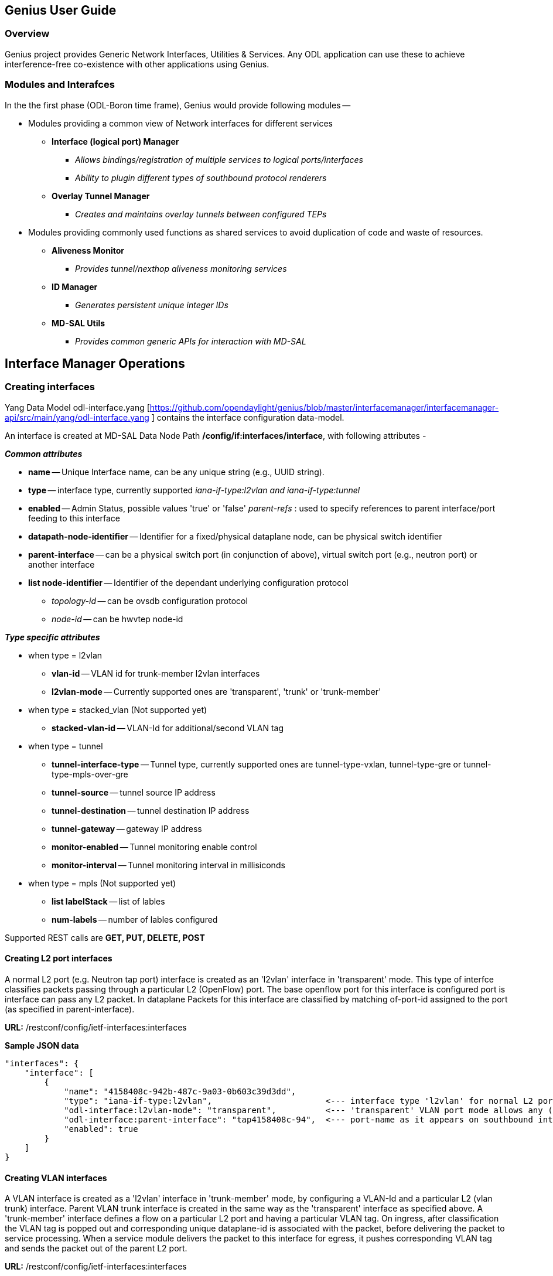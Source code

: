 == Genius User Guide ==
=== Overview ===
Genius project provides Generic Network Interfaces, Utilities & Services. Any ODL application can use these to achieve interference-free co-existence with other applications using Genius.

=== Modules and Interafces ===

In the the first phase (ODL-Boron time frame), Genius would provide following modules --

* Modules providing a common view of Network interfaces for different services

** *Interface (logical port) Manager*
*** _Allows bindings/registration of multiple services to logical ports/interfaces_
*** _Ability to plugin different types of southbound protocol renderers_
** *Overlay Tunnel Manager*
*** _Creates and maintains overlay tunnels between configured TEPs_
* Modules providing commonly used functions as shared services to avoid duplication of code and waste of resources.
** *Aliveness Monitor*
*** _Provides tunnel/nexthop aliveness monitoring services_
** *ID Manager*
*** _Generates persistent unique integer IDs_
** *MD-SAL Utils*
*** _Provides common generic APIs for interaction with MD-SAL_




== Interface Manager Operations ==

=== Creating interfaces ===
Yang Data Model odl-interface.yang [https://github.com/opendaylight/genius/blob/master/interfacemanager/interfacemanager-api/src/main/yang/odl-interface.yang ] contains the interface configuration data-model.

An interface is created at MD-SAL Data Node Path  */config/if:interfaces/interface*, with following attributes -

*_Common attributes_*

* *name* -- Unique Interface name, can be any unique string (e.g., UUID string).
* *type* -- interface type, currently supported _iana-if-type:l2vlan and iana-if-type:tunnel_
* *enabled* -- Admin Status, possible values 'true' or 'false'
_parent-refs_ : used to specify references to parent interface/port feeding to this interface
* *datapath-node-identifier* -- Identifier for a fixed/physical dataplane node, can be physical switch identifier
* *parent-interface* -- can be a physical switch port (in conjunction of above), virtual switch port (e.g., neutron port) or another interface
* *list node-identifier* -- Identifier of the dependant underlying configuration protocol
** _topology-id_ -- can be ovsdb configuration protocol
** _node-id_ -- can be hwvtep node-id

*_Type specific attributes_*

* when type = l2vlan
** *vlan-id* -- VLAN id for trunk-member l2vlan interfaces
** *l2vlan-mode* -- Currently supported ones are 'transparent', 'trunk' or 'trunk-member'
* when type = stacked_vlan (Not supported yet)
** *stacked-vlan-id* -- VLAN-Id for additional/second VLAN tag
* when type = tunnel
** *tunnel-interface-type* -- Tunnel type, currently supported ones are tunnel-type-vxlan, tunnel-type-gre or tunnel-type-mpls-over-gre
** *tunnel-source* -- tunnel source IP address
** *tunnel-destination* -- tunnel destination IP address
** *tunnel-gateway* -- gateway IP address
** *monitor-enabled* -- Tunnel monitoring enable control
** *monitor-interval* -- Tunnel monitoring interval in millisiconds
* when type = mpls (Not supported yet)
** *list labelStack* -- list of lables
** *num-labels* -- number of lables configured

Supported REST calls are *GET, PUT, DELETE, POST*

==== Creating L2 port  interfaces ====
A normal L2 port (e.g. Neutron tap port) interface is created as an 'l2vlan' interface in 'transparent' mode. This type of interfce classifies packets passing through a particular L2 (OpenFlow) port. The base openflow port for this interface is configured port is interface can pass any L2 packet. In dataplane Packets for this interface are classified by matching of-port-id assigned to the port (as specified in parent-interface).

*URL:* /restconf/config/ietf-interfaces:interfaces

*Sample JSON data*

    "interfaces": {
        "interface": [
            {
                "name": "4158408c-942b-487c-9a03-0b603c39d3dd",
                "type": "iana-if-type:l2vlan",                       <--- interface type 'l2vlan' for normal L2 port
                "odl-interface:l2vlan-mode": "transparent",          <--- 'transparent' VLAN port mode allows any (tagged, untagged) ethernet packet
                "odl-interface:parent-interface": "tap4158408c-94",  <--- port-name as it appears on southbound interface
                "enabled": true
            }
        ]
    }

==== Creating VLAN interfaces ====
A VLAN interface is created as a 'l2vlan' interface in 'trunk-member' mode, by configuring a VLAN-Id and a particular L2 (vlan trunk) interface. Parent VLAN trunk interface is created in the same way as the 'transparent' interface as specified above. A 'trunk-member' interface defines a flow on a particular L2 port and having a particular VLAN tag. On ingress, after classification the VLAN tag is popped out and corresponding unique dataplane-id is associated with the packet, before delivering the packet to service processing. When a service module delivers the packet to this interface for egress, it pushes corresponding VLAN tag and sends the packet out of the parent L2 port.

*URL:* /restconf/config/ietf-interfaces:interfaces

*Sample JSON data*

    "interfaces": {
        "interface": [
            {
                "name": "4158408c-942b-487c-9a03-0b603c39d3dd:100",
                "type": "iana-if-type:l2vlan",
                "odl-interface:l2vlan-mode": "trunk-member",        <--- for 'trunk-member', flow is classified with particular vlan-id on an l2 port
                "odl-interface:parent-interface": "4158408c-942b-487c-9a03-0b603c39d3dd",  <--- Parent 'trunk' iterface name
                "odl-interface:vlan-id": "100",
                "enabled": true
            }
        ]
    }

==== Creating Overlay Tunnel Interfaces ====

An overlay tunnel interface is created with type 'tunnel' and particular 'tunnel-interface-type'. Tunnel interfaces are created on a particular DPN with a pair of (local, remote) IP addresses. Currently supported tunnel interface types are VxLAN, GRE and MPLSoverGRE.

*URL:* /restconf/config/ietf-interfaces:interfaces

*Sample JSON data*

    "interfaces": {
        "interface": [
            {
                "name": "MGRE_TUNNEL:1",
                "type": "iana-if-type:tunnel",
                "odl-interface:tunnel-interface-type": "odl-interface:tunnel-type-mpls-over-gre",
                "odl-interface:datapath-node-identifier": 156613701272907,
                "odl-interface:tunnel-source": "11.0.0.43",
                "odl-interface:tunnel-destination": "11.0.0.66",
                "odl-interface:monitor-enabled": false,
                "odl-interface:monitor-interval": 10000,
                "enabled": true
            }
        ]
    }

=== Binding services on interface ===
Yang Data Model  [https://github.com/opendaylight/genius/blob/master/interfacemanager/interfacemanager-api/src/main/yang/odl-interface-service-bindings.yang odl-interface-service-bindings.yang] contains the service binding configuration daatmodel.

An application can bind services to a particular interface by configuring MD-SAL data node at path /config/interface-service-binding. Binding services on interface allows particular service to pull traffic arriving on that interafce depending upon the a service priority. Service modules can specify openflow-rules to be applied on the packet belonging to the inetrface. Usually these rules include sending the packet to specific service table/pipeline. Service modules are responsible for sending the packet back (if not consumed) to service dispatcher table, for next service to process the packet.


*URL:*/restconf/config/interface-service-bindings:service-bindings/

*Sample JSON data*

  "service-bindings": {
    "services-info": [
      {
        "interface-name": "4152de47-29eb-4e95-8727-2939ac03ef84",
        "bound-services": [
          {
            "service-name": "ELAN",
            "service-type": "interface-service-bindings:service-type-flow-based"
            "service-priority": 3,
            "flow-priority": 5,
            "flow-cookie": 134479872,
            "instruction": [
              {
                "order": 2,
                "go-to-table": {
                  "table_id": 50
                }
              },
              {
                "order": 1,
                "write-metadata": {
                  "metadata": 83953188864,
                  "metadata-mask": 1099494850560
                }
              }
            ],
          },
          {
           "service-name": "L3VPN",
           "service-type": "interface-service-bindings:service-type-flow-based"
           "service-priority": 2,
           "flow-priority": 10,
           "flow-cookie": 134217729,
           "instruction": [
              {
                "order": 2,
                "go-to-table": {
                  "table_id": 21
                }
              },
              {
                "order": 1,
                "write-metadata": {
                  "metadata": 100,
                  "metadata-mask": 4294967295
                }
              }
            ],
          }
        ]
      }
    ]
  }

=== Interface Manager RPCs ===

In addition to above defined configuration interfaces, IFM also provides several RPCs to access interface operational data and other helpful information. Interface Manger RPCs are defined in  [https://github.com/opendaylight/genius/blob/master/interfacemanager/interfacemanager-api/src/main/yang/odl-interface-rpc.yang odl-interface-rpc.yang]
Following RPCs are available.

==== get-dpid-from-interface ====

This RPC is used to retrieve dpid/switch hosting the root port from given interface name

    rpc get-dpid-from-interface {
        description "used to retrieve dpid from interface name";
        input {
            leaf intf-name {
                type string;
            }
        }
        output {
            leaf dpid {
                type uint64;
            }
        }
    }

==== get-port-from-interface ====

This RPC is used to retrieve south bound port attributes from the interface name.

    rpc get-port-from-interface {
        description "used to retrieve south bound port attributes from the interface name";
        input {
            leaf intf-name {
                type string;
            }
        }
        output {
            leaf dpid {
                type uint64;
            }
            leaf portno {
                type uint32;
            }
            leaf portname {
                type string;
            }
        }
    }

==== get-egress-actions-for-interface ====

This RPC is used to retrieve group actions to use from interface name.

    rpc get-egress-actions-for-interface {
        description "used to retrieve group actions to use from interface name";
        input {
            leaf intf-name {
                type string;
                mandatory true;
            }
            leaf tunnel-key {
                description "It can be VNI for VxLAN tunnel ifaces, Gre Key for GRE tunnels, etc.";
                type uint32;
                mandatory false;
            }
        }
        output {
            uses action:action-list;
        }
    }


==== get-egress-instructions-for-interface ====

This RPC is used to retrieve flow instructions to use from interface name.

    rpc get-egress-instructions-for-interface {
        description "used to retrieve flow instructions to use from interface name";
        input {
            leaf intf-name {
                type string;
                mandatory true;
            }
            leaf tunnel-key {
                description "It can be VNI for VxLAN tunnel ifaces, Gre Key for GRE tunnels, etc.";
                type uint32;
                mandatory false;
            }
        }
        output {
            uses offlow:instruction-list;
        }
    }

==== get-endpoint-ip-for-dpn ====

This RPC is used to get the local ip of the tunnel/trunk interface on a particular DPN

    rpc get-endpoint-ip-for-dpn {
        description "to get the local ip of the tunnel/trunk interface";
        input {
            leaf dpid {
                type uint64;
            }
        }
        output {
            leaf-list local-ips {
                type inet:ip-address;
            }
        }
    }

==== get-interface-type ====

This RPC is used to get the type of the interface(vlan/vxlan or gre)

 <span style="font-family:Courier;">
    rpc get-interface-type {
    description "to get the type of the interface(vlan/vxlan or gre)";
        input {
            leaf intf-name {
                type string;
            }
        }
        output {
            leaf interface-type {
                type identityref {
                    base if:interface-type;
                }
            }
        }
    }

==== get-tunnel-type ====

This RPC is used to get the type of the tunnel interface(vxlan or gre).

    rpc get-tunnel-type {
    description "to get the type of the tunnel interface(vxlan or gre)";
        input {
            leaf intf-name {
                type string;
            }
        }
        output {
            leaf tunnel-type {
                type identityref {
                    base odlif:tunnel-type-base;
                }
            }
        }
    }

==== get-nodeconnector-id-from-interface ====

This RPC is used to get nodeconnector id associated with an interface.

    rpc get-nodeconnector-id-from-interface {
    description "to get nodeconnector id associated with an interface";
        input {
            leaf intf-name {
                type string;
            }
        }
        output {
            leaf nodeconnector-id {
                type inv:node-connector-id;
            }
        }
    }

==== get-interface-from-if-index ====

This RPC is used to get interface associated with an if-index (dataplane interface id)

    rpc get-interface-from-if-index {
        description "to get interface associated with an if-index";
            input {
                leaf if-index {
                    type int32;
                }
            }
            output {
                leaf interface-name {
                    type string;
                }
            }
        }

==== create-terminating-service-actions ====

This RPC is used to create the tunnel termination service table entries

    rpc create-terminating-service-actions {
    description "create the ingress terminating service table entries";
        input {
             leaf dpid {
                 type uint64;
             }
             leaf tunnel-key {
                 type uint64;
             }
             leaf interface-name {
                 type string;
             }
             uses offlow:instruction-list;
        }
    }

==== remove-terminating-service-actions ====

This RPC is used to remove the tunnel termination service table entries

    rpc remove-terminating-service-actions {
    description "remove the ingress terminating service table entries";
        input {
             leaf dpid {
                 type uint64;
             }
             leaf interface-name {
                 type string;
             }
             leaf tunnel-key {
                 type uint64;
             }
        }
    }


== ID Manager ==

[TBD]


